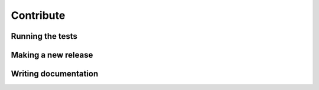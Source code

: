Contribute
==========

Running the tests
-----------------

Making a new release
--------------------

Writing documentation
---------------------
